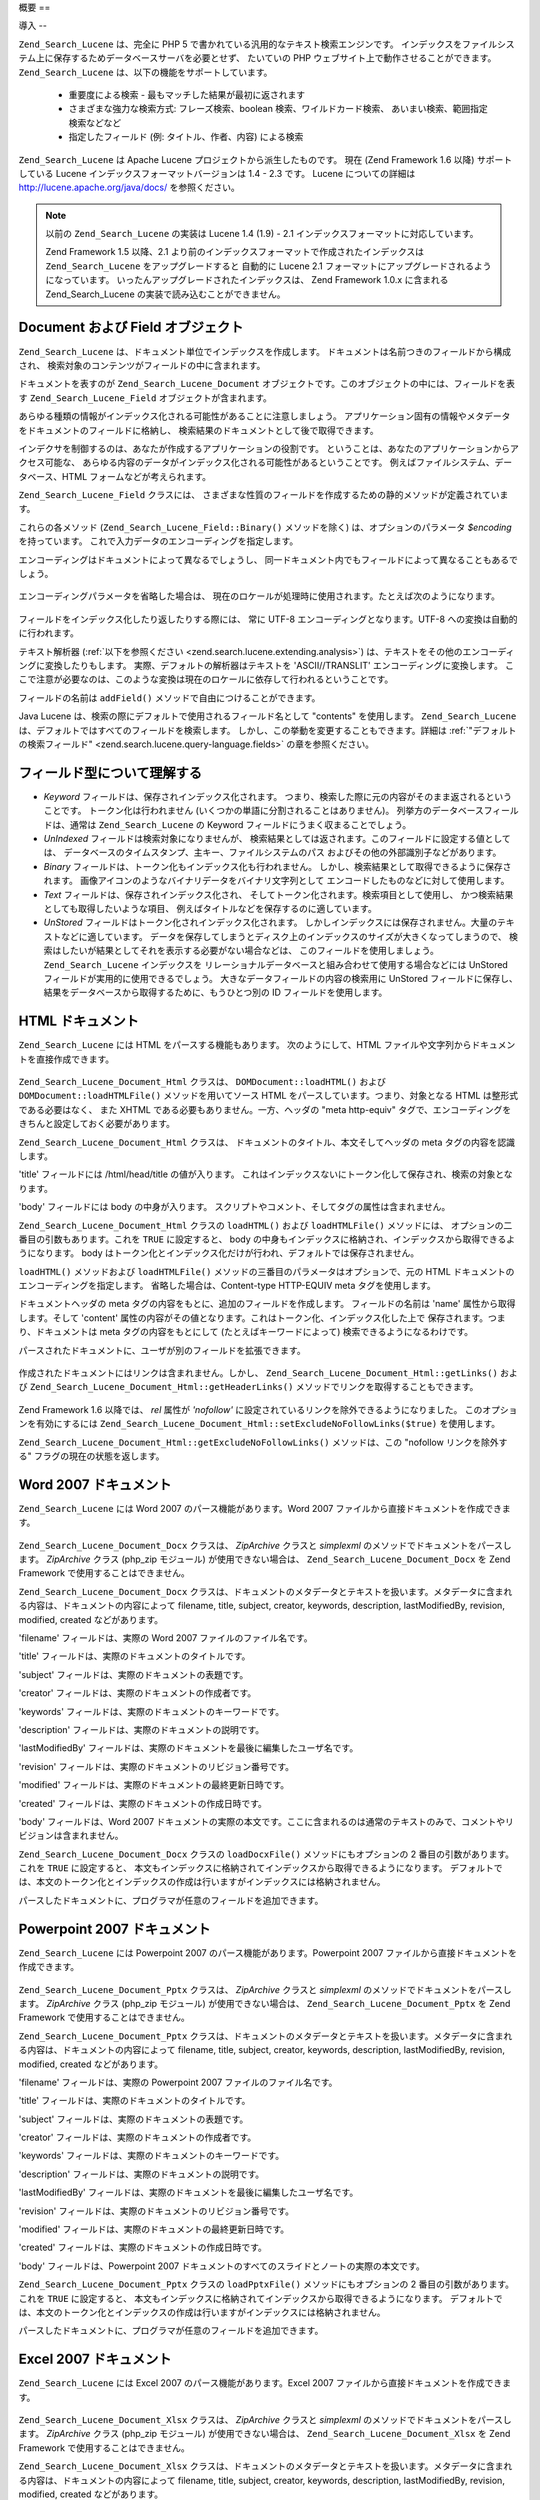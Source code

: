 .. _zend.search.lucene.overview:

概要
==

.. _zend.search.lucene.introduction:

導入
--

``Zend_Search_Lucene`` は、完全に PHP 5
で書かれている汎用的なテキスト検索エンジンです。
インデックスをファイルシステム上に保存するためデータベースサーバを必要とせず、
たいていの PHP ウェブサイト上で動作させることができます。 ``Zend_Search_Lucene``
は、以下の機能をサポートしています。

   - 重要度による検索 - 最もマッチした結果が最初に返されます

   - さまざまな強力な検索方式: フレーズ検索、boolean 検索、ワイルドカード検索、
     あいまい検索、範囲指定検索などなど

   - 指定したフィールド (例: タイトル、作者、内容) による検索

``Zend_Search_Lucene`` は Apache Lucene プロジェクトから派生したものです。 現在 (Zend Framework
1.6 以降) サポートしている Lucene インデックスフォーマットバージョンは 1.4 - 2.3
です。 Lucene についての詳細は `http://lucene.apache.org/java/docs/`_ を参照ください。

.. note::

   以前の ``Zend_Search_Lucene`` の実装は Lucene 1.4 (1.9) - 2.1
   インデックスフォーマットに対応しています。

   Zend Framework 1.5 以降、2.1
   より前のインデックスフォーマットで作成されたインデックスは ``Zend_Search_Lucene``
   をアップグレードすると 自動的に Lucene 2.1
   フォーマットにアップグレードされるようになっています。
   いったんアップグレードされたインデックスは、 Zend Framework 1.0.x に含まれる
   Zend_Search_Lucene の実装で読み込むことができません。

.. _zend.search.lucene.index-creation.documents-and-fields:

Document および Field オブジェクト
-------------------------

``Zend_Search_Lucene`` は、ドキュメント単位でインデックスを作成します。
ドキュメントは名前つきのフィールドから構成され、
検索対象のコンテンツがフィールドの中に含まれます。

ドキュメントを表すのが ``Zend_Search_Lucene_Document``
オブジェクトです。このオブジェクトの中には、フィールドを表す
``Zend_Search_Lucene_Field`` オブジェクトが含まれます。

あらゆる種類の情報がインデックス化される可能性があることに注意しましょう。
アプリケーション固有の情報やメタデータをドキュメントのフィールドに格納し、
検索結果のドキュメントとして後で取得できます。

インデクサを制御するのは、あなたが作成するアプリケーションの役割です。
ということは、あなたのアプリケーションからアクセス可能な、
あらゆる内容のデータがインデックス化される可能性があるということです。
例えばファイルシステム、データベース、HTML フォームなどが考えられます。

``Zend_Search_Lucene_Field`` クラスには、
さまざまな性質のフィールドを作成するための静的メソッドが定義されています。

.. code-block:: php
   :linenos:

   $doc = new Zend_Search_Lucene_Document();

   // フィールドはトークン化されませんが、インデックス化されて保存されます。
   // 保存されたフィールドは、インデックスから取得できます。
   $doc->addField(Zend_Search_Lucene_Field::Keyword('doctype',
                                                    'autogenerated'));

   // フィールドはトークン化もインデックス化も行われませんが、インデックスに保存されます。
   $doc->addField(Zend_Search_Lucene_Field::UnIndexed('created',
                                                      time()));

   // バイナリ文字列フィールドはトークン化もインデックス化も行われません。
   // しかしインデックスには保存されます。
   $doc->addField(Zend_Search_Lucene_Field::Binary('icon',
                                                   $iconData));

   // フィールドがトークン化・インデックス化されてインデックスに保存されます。
   $doc->addField(Zend_Search_Lucene_Field::Text('annotation',
                                                 'Document annotation text'));

   // フィールドはトークン化されてインデックス化されますが、インデックスには保存されません。
   $doc->addField(Zend_Search_Lucene_Field::UnStored('contents',
                                                     'My document content'));

これらの各メソッド (``Zend_Search_Lucene_Field::Binary()`` メソッドを除く)
は、オプションのパラメータ *$encoding* を持っています。
これで入力データのエンコーディングを指定します。

エンコーディングはドキュメントによって異なるでしょうし、
同一ドキュメント内でもフィールドによって異なることもあるでしょう。

   .. code-block:: php
      :linenos:

      $doc = new Zend_Search_Lucene_Document();
      $doc->addField(Zend_Search_Lucene_Field::Text('title',
                                                    $title,
                                                    'iso-8859-1'));
      $doc->addField(Zend_Search_Lucene_Field::UnStored('contents',
                                                        $contents,
                                                        'utf-8'));



エンコーディングパラメータを省略した場合は、
現在のロケールが処理時に使用されます。たとえば次のようになります。

   .. code-block:: php
      :linenos:

      setlocale(LC_ALL, 'de_DE.iso-8859-1');
      ...
      $doc->addField(Zend_Search_Lucene_Field::UnStored('contents', $contents));



フィールドをインデックス化したり返したりする際には、 常に UTF-8
エンコーディングとなります。UTF-8 への変換は自動的に行われます。

テキスト解析器 (:ref:`以下を参照ください <zend.search.lucene.extending.analysis>`)
は、テキストをその他のエンコーディングに変換したりもします。
実際、デフォルトの解析器はテキストを 'ASCII//TRANSLIT'
エンコーディングに変換します。
ここで注意が必要なのは、このような変換は現在のロケールに依存して行われるということです。

フィールドの名前は ``addField()`` メソッドで自由につけることができます。

Java Lucene は、検索の際にデフォルトで使用されるフィールド名として "contents"
を使用します。 ``Zend_Search_Lucene``
は、デフォルトではすべてのフィールドを検索します。
しかし、この挙動を変更することもできます。詳細は
:ref:`"デフォルトの検索フィールド" <zend.search.lucene.query-language.fields>`
の章を参照ください。

.. _zend.search.lucene.index-creation.understanding-field-types:

フィールド型について理解する
--------------

- *Keyword* フィールドは、保存されインデックス化されます。
  つまり、検索した際に元の内容がそのまま返されるということです。
  トークン化は行われません (いくつかの単語に分割されることはありません)。
  列挙方のデータベースフィールドは、通常は ``Zend_Search_Lucene`` の Keyword
  フィールドにうまく収まることでしょう。

- *UnIndexed* フィールドは検索対象になりませんが、
  検索結果としては返されます。このフィールドに設定する値としては、
  データベースのタイムスタンプ、主キー、ファイルシステムのパス
  およびその他の外部識別子などがあります。

- *Binary* フィールドは、トークン化もインデックス化も行われません。
  しかし、検索結果として取得できるように保存されます。
  画像アイコンのようなバイナリデータをバイナリ文字列として
  エンコードしたものなどに対して使用します。

- *Text* フィールドは、保存されインデックス化され、
  そしてトークン化されます。検索項目として使用し、
  かつ検索結果としても取得したいような項目、
  例えばタイトルなどを保存するのに適しています。

- *UnStored* フィールドはトークン化されインデックス化されます。
  しかしインデックスには保存されません。大量のテキストなどに適しています。
  データを保存してしまうとディスク上のインデックスのサイズが大きくなってしまうので、
  検索はしたいが結果としてそれを表示する必要がない場合などは、
  このフィールドを使用しましょう。 ``Zend_Search_Lucene`` インデックスを
  リレーショナルデータベースと組み合わせて使用する場合などには UnStored
  フィールドが実用的に使用できるでしょう。
  大きなデータフィールドの内容の検索用に UnStored フィールドに保存し、
  結果をデータベースから取得するために、もうひとつ別の ID
  フィールドを使用します。

  .. _zend.search.lucene.index-creation.understanding-field-types.table:

  .. table:: Zend_Search_Lucene_Field の型

     +------------------+------+---------------------+---------------+------------+
     |フィールド型            |保存    |インデックス化              |トークン化          |バイナリ        |
     +==================+======+=====================+===============+============+
     |Keyword           |Yes   |Yes                  |No             |No          |
     +------------------+------+---------------------+---------------+------------+
     |UnIndexed         |Yes   |No                   |No             |No          |
     +------------------+------+---------------------+---------------+------------+
     |Binary            |Yes   |No                   |No             |Yes         |
     +------------------+------+---------------------+---------------+------------+
     |Text              |Yes   |Yes                  |Yes            |No          |
     +------------------+------+---------------------+---------------+------------+
     |UnStored          |No    |Yes                  |Yes            |No          |
     +------------------+------+---------------------+---------------+------------+

.. _zend.search.lucene.index-creation.html-documents:

HTML ドキュメント
-----------

``Zend_Search_Lucene`` には HTML をパースする機能もあります。 次のようにして、HTML
ファイルや文字列からドキュメントを直接作成できます。

   .. code-block:: php
      :linenos:

      $doc = Zend_Search_Lucene_Document_Html::loadHTMLFile($filename);
      $index->addDocument($doc);
      ...
      $doc = Zend_Search_Lucene_Document_Html::loadHTML($htmlString);
      $index->addDocument($doc);



``Zend_Search_Lucene_Document_Html`` クラスは、 ``DOMDocument::loadHTML()`` および
``DOMDocument::loadHTMLFile()`` メソッドを用いてソース HTML
をパースしています。つまり、対象となる HTML は整形式である必要はなく、 また XHTML
である必要もありません。一方、ヘッダの "meta http-equiv"
タグで、エンコーディングをきちんと設定しておく必要があります。

``Zend_Search_Lucene_Document_Html`` クラスは、
ドキュメントのタイトル、本文そしてヘッダの meta タグの内容を認識します。

'title' フィールドには /html/head/title の値が入ります。
これはインデックスないにトークン化して保存され、検索の対象となります。

'body' フィールドには body の中身が入ります。
スクリプトやコメント、そしてタグの属性は含まれません。

``Zend_Search_Lucene_Document_Html`` クラスの ``loadHTML()`` および ``loadHTMLFile()`` メソッドには、
オプションの二番目の引数もあります。これを ``TRUE`` に設定すると、 body
の中身もインデックスに格納され、インデックスから取得できるようになります。
body はトークン化とインデックス化だけが行われ、デフォルトでは保存されません。

``loadHTML()`` メソッドおよび ``loadHTMLFile()``
メソッドの三番目のパラメータはオプションで、元の HTML
ドキュメントのエンコーディングを指定します。 省略した場合は、Content-type HTTP-EQUIV
meta タグを使用します。

ドキュメントヘッダの meta タグの内容をもとに、追加のフィールドを作成します。
フィールドの名前は 'name' 属性から取得します。そして 'content'
属性の内容がその値となります。これはトークン化、インデックス化した上で
保存されます。つまり、ドキュメントは meta タグの内容をもとにして
(たとえばキーワードによって) 検索できるようになるわけです。

パースされたドキュメントに、ユーザが別のフィールドを拡張できます。

   .. code-block:: php
      :linenos:

      $doc = Zend_Search_Lucene_Document_Html::loadHTML($htmlString);
      $doc->addField(Zend_Search_Lucene_Field::UnIndexed('created',
                                                         time()));
      $doc->addField(Zend_Search_Lucene_Field::UnIndexed('updated',
                                                         time()));
      $doc->addField(Zend_Search_Lucene_Field::Text('annotation',
                                                    'Document annotation text'));
      $index->addDocument($doc);



作成されたドキュメントにはリンクは含まれません。しかし、
``Zend_Search_Lucene_Document_Html::getLinks()`` および ``Zend_Search_Lucene_Document_Html::getHeaderLinks()``
メソッドでリンクを取得することもできます。

   .. code-block:: php
      :linenos:

      $doc = Zend_Search_Lucene_Document_Html::loadHTML($htmlString);
      $linksArray = $doc->getLinks();
      $headerLinksArray = $doc->getHeaderLinks();



Zend Framework 1.6 以降では、 *rel* 属性が *'nofollow'*
に設定されているリンクを除外できるようになりました。
このオプションを有効にするには ``Zend_Search_Lucene_Document_Html::setExcludeNoFollowLinks($true)``
を使用します。

``Zend_Search_Lucene_Document_Html::getExcludeNoFollowLinks()`` メソッドは、この "nofollow
リンクを除外する" フラグの現在の状態を返します。

.. _zend.search.lucene.index-creation.docx-documents:

Word 2007 ドキュメント
----------------

``Zend_Search_Lucene`` には Word 2007 のパース機能があります。Word 2007
ファイルから直接ドキュメントを作成できます。

   .. code-block:: php
      :linenos:

      $doc = Zend_Search_Lucene_Document_Docx::loadDocxFile($filename);
      $index->addDocument($doc);



``Zend_Search_Lucene_Document_Docx`` クラスは、 *ZipArchive* クラスと *simplexml*
のメソッドでドキュメントをパースします。 *ZipArchive* クラス (php_zip モジュール)
が使用できない場合は、 ``Zend_Search_Lucene_Document_Docx`` を Zend Framework
で使用することはできません。

``Zend_Search_Lucene_Document_Docx``
クラスは、ドキュメントのメタデータとテキストを扱います。メタデータに含まれる内容は、ドキュメントの内容によって
filename, title, subject, creator, keywords, description, lastModifiedBy, revision, modified, created
などがあります。

'filename' フィールドは、実際の Word 2007 ファイルのファイル名です。

'title' フィールドは、実際のドキュメントのタイトルです。

'subject' フィールドは、実際のドキュメントの表題です。

'creator' フィールドは、実際のドキュメントの作成者です。

'keywords' フィールドは、実際のドキュメントのキーワードです。

'description' フィールドは、実際のドキュメントの説明です。

'lastModifiedBy' フィールドは、実際のドキュメントを最後に編集したユーザ名です。

'revision' フィールドは、実際のドキュメントのリビジョン番号です。

'modified' フィールドは、実際のドキュメントの最終更新日時です。

'created' フィールドは、実際のドキュメントの作成日時です。

'body' フィールドは、Word 2007
ドキュメントの実際の本文です。ここに含まれるのは通常のテキストのみで、コメントやリビジョンは含まれません。

``Zend_Search_Lucene_Document_Docx`` クラスの ``loadDocxFile()`` メソッドにもオプションの 2
番目の引数があります。これを ``TRUE`` に設定すると、
本文もインデックスに格納されてインデックスから取得できるようになります。
デフォルトでは、本文のトークン化とインデックスの作成は行いますがインデックスには格納されません。

パースしたドキュメントに、プログラマが任意のフィールドを追加できます。

   .. code-block:: php
      :linenos:

      $doc = Zend_Search_Lucene_Document_Docx::loadDocxFile($filename);
      $doc->addField(Zend_Search_Lucene_Field::UnIndexed(
          'indexTime',
          time())
      );
      $doc->addField(Zend_Search_Lucene_Field::Text(
          'annotation',
          'Document annotation text')
      );
      $index->addDocument($doc);



.. _zend.search.lucene.index-creation.pptx-documents:

Powerpoint 2007 ドキュメント
----------------------

``Zend_Search_Lucene`` には Powerpoint 2007 のパース機能があります。Powerpoint 2007
ファイルから直接ドキュメントを作成できます。

   .. code-block:: php
      :linenos:

      $doc = Zend_Search_Lucene_Document_Pptx::loadPptxFile($filename);
      $index->addDocument($doc);



``Zend_Search_Lucene_Document_Pptx`` クラスは、 *ZipArchive* クラスと *simplexml*
のメソッドでドキュメントをパースします。 *ZipArchive* クラス (php_zip モジュール)
が使用できない場合は、 ``Zend_Search_Lucene_Document_Pptx`` を Zend Framework
で使用することはできません。

``Zend_Search_Lucene_Document_Pptx``
クラスは、ドキュメントのメタデータとテキストを扱います。メタデータに含まれる内容は、ドキュメントの内容によって
filename, title, subject, creator, keywords, description, lastModifiedBy, revision, modified, created
などがあります。

'filename' フィールドは、実際の Powerpoint 2007 ファイルのファイル名です。

'title' フィールドは、実際のドキュメントのタイトルです。

'subject' フィールドは、実際のドキュメントの表題です。

'creator' フィールドは、実際のドキュメントの作成者です。

'keywords' フィールドは、実際のドキュメントのキーワードです。

'description' フィールドは、実際のドキュメントの説明です。

'lastModifiedBy' フィールドは、実際のドキュメントを最後に編集したユーザ名です。

'revision' フィールドは、実際のドキュメントのリビジョン番号です。

'modified' フィールドは、実際のドキュメントの最終更新日時です。

'created' フィールドは、実際のドキュメントの作成日時です。

'body' フィールドは、Powerpoint 2007
ドキュメントのすべてのスライドとノートの実際の本文です。

``Zend_Search_Lucene_Document_Pptx`` クラスの ``loadPptxFile()`` メソッドにもオプションの 2
番目の引数があります。これを ``TRUE`` に設定すると、
本文もインデックスに格納されてインデックスから取得できるようになります。
デフォルトでは、本文のトークン化とインデックスの作成は行いますがインデックスには格納されません。

パースしたドキュメントに、プログラマが任意のフィールドを追加できます。

   .. code-block:: php
      :linenos:

      $doc = Zend_Search_Lucene_Document_Pptx::loadPptxFile($filename);
      $doc->addField(Zend_Search_Lucene_Field::UnIndexed(
          'indexTime',
          time()));
      $doc->addField(Zend_Search_Lucene_Field::Text(
          'annotation',
          'Document annotation text'));
      $index->addDocument($doc);



.. _zend.search.lucene.index-creation.xlsx-documents:

Excel 2007 ドキュメント
-----------------

``Zend_Search_Lucene`` には Excel 2007 のパース機能があります。Excel 2007
ファイルから直接ドキュメントを作成できます。

   .. code-block:: php
      :linenos:

      $doc = Zend_Search_Lucene_Document_Xlsx::loadXlsxFile($filename);
      $index->addDocument($doc);



``Zend_Search_Lucene_Document_Xlsx`` クラスは、 *ZipArchive* クラスと *simplexml*
のメソッドでドキュメントをパースします。 *ZipArchive* クラス (php_zip モジュール)
が使用できない場合は、 ``Zend_Search_Lucene_Document_Xlsx`` を Zend Framework
で使用することはできません。

``Zend_Search_Lucene_Document_Xlsx``
クラスは、ドキュメントのメタデータとテキストを扱います。メタデータに含まれる内容は、ドキュメントの内容によって
filename, title, subject, creator, keywords, description, lastModifiedBy, revision, modified, created
などがあります。

'filename' フィールドは、実際の Excel 2007 ファイルのファイル名です。

'title' フィールドは、実際のドキュメントのタイトルです。

'subject' フィールドは、実際のドキュメントの表題です。

'creator' フィールドは、実際のドキュメントの作成者です。

'keywords' フィールドは、実際のドキュメントのキーワードです。

'description' フィールドは、実際のドキュメントの説明です。

'lastModifiedBy' フィールドは、実際のドキュメントを最後に編集したユーザ名です。

'revision' フィールドは、実際のドキュメントのリビジョン番号です。

'modified' フィールドは、実際のドキュメントの最終更新日時です。

'created' フィールドは、実際のドキュメントの作成日時です。

'body' フィールドは、Excel 2007
ドキュメントのすべてのワークシートのすべてのセルの実際の内容です。

``Zend_Search_Lucene_Document_Xlsx`` クラスの ``loadXlsxFile()`` メソッドにもオプションの 2
番目の引数があります。これを ``TRUE`` に設定すると、
本文もインデックスに格納されてインデックスから取得できるようになります。
デフォルトでは、本文のトークン化とインデックスの作成は行いますがインデックスには格納されません。

パースしたドキュメントに、プログラマが任意のフィールドを追加できます。

   .. code-block:: php
      :linenos:

      $doc = Zend_Search_Lucene_Document_Xlsx::loadXlsxFile($filename);
      $doc->addField(Zend_Search_Lucene_Field::UnIndexed(
          'indexTime',
          time()));
      $doc->addField(Zend_Search_Lucene_Field::Text(
          'annotation',
          'Document annotation text'));
      $index->addDocument($doc);





.. _`http://lucene.apache.org/java/docs/`: http://lucene.apache.org/java/docs/
